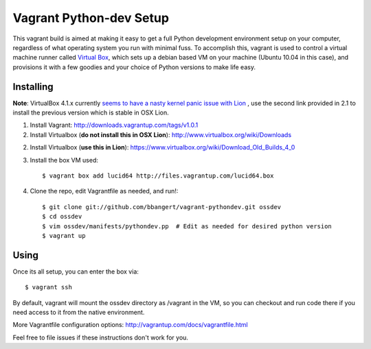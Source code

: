 ========================
Vagrant Python-dev Setup
========================

This vagrant build is aimed at making it easy to get a full Python development environment setup on
your computer, regardless of what operating system you run with minimal fuss. To accomplish this,
vagrant is used to control a virtual machine runner called `Virtual Box`_, which sets up a debian
based VM on your machine (Ubuntu 10.04 in this case), and provisions it with a few goodies and your
choice of Python versions to make life easy.

Installing
==========

**Note**: VirtualBox 4.1.x currently `seems to have a nasty kernel panic issue with Lion <https://www.virtualbox.org/ticket/9359>`_
, use the second link provided in 2.1 to install the previous version which is stable in OSX Lion.

1. Install Vagrant: http://downloads.vagrantup.com/tags/v1.0.1

2. Install Virtualbox (**do not install this in OSX Lion**): http://www.virtualbox.org/wiki/Downloads

2. Install Virtualbox (**use this in Lion**): https://www.virtualbox.org/wiki/Download_Old_Builds_4_0

3. Install the box VM used::

       $ vagrant box add lucid64 http://files.vagrantup.com/lucid64.box

4. Clone the repo, edit Vagrantfile as needed, and run!::

       $ git clone git://github.com/bbangert/vagrant-pythondev.git ossdev
       $ cd ossdev
       $ vim ossdev/manifests/pythondev.pp  # Edit as needed for desired python version
       $ vagrant up

Using
=====

Once its all setup, you can enter the box via::

    $ vagrant ssh

By default, vagrant will mount the ossdev directory as /vagrant in the VM, so you
can checkout and run code there if you need access to it from the native environment.

More Vagrantfile configuration options: http://vagrantup.com/docs/vagrantfile.html

Feel free to file issues if these instructions don't work for you.

.. _Virtual Box: https://www.virtualbox.org/

